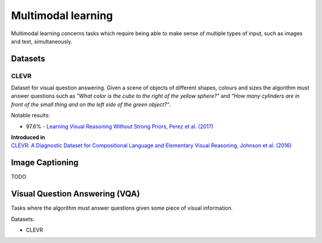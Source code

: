 """""""""""""""""""""""
Multimodal learning
"""""""""""""""""""""""

Multimodal learning concerns tasks which require being able to make sense of multiple types of input, such as images and text, simultaneously.

Datasets
------------

CLEVR
_________
Dataset for visual question answering. Given a scene of objects of different shapes, colours and sizes the algorithm must answer questions such as *"What color is	the	cube to the	right of the yellow sphere?"* and *"How	many cylinders are in	front of the small	
thing	and	on the left side of the green object?"*.

Notable results:

* 97.6% - `Learning Visual Reasoning Without Strong Priors, Perez et al. (2017) <https://arxiv.org/pdf/1707.03017.pdf>`_

| **Introduced in**
| `CLEVR: A Diagnostic Dataset for Compositional Language and Elementary Visual Reasoning, Johnson et al. (2016) <https://arxiv.org/pdf/1612.06890.pdf>`_

Image Captioning
-------------------
TODO

Visual Question Answering (VQA)
---------------------------------
Tasks where the algorithm must answer questions given some piece of visual information. 

Datasets:

* CLEVR
